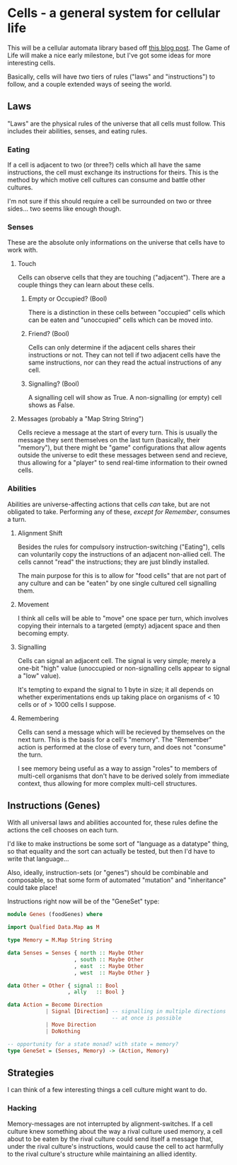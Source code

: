 * Cells - a general system for cellular life
This will be a cellular automata library based off [[http://kukuruku.co/hub/haskell/cellular-automata-using-comonads][this blog post]].
The Game of Life will make a nice early milestone, but I've got some
ideas for more interesting cells.

Basically, cells will have /two/ tiers of rules ("laws" and
"instructions") to follow, and a couple extended ways of seeing the world.
** Laws
"Laws" are the physical rules of the universe that all cells must
follow.  This includes their abilities, senses, and eating rules.
*** Eating
If a cell is adjacent to two (or three?) cells which all have the same
instructions, the cell must exchange its instructions for theirs.
This is the method by which motive cell cultures can consume and
battle other cultures.

I'm not sure if this should require a cell be surrounded on two or
three sides... two seems like enough though.
*** Senses
These are the absolute only informations on the universe that cells
have to work with.
**** Touch
Cells can observe cells that they are touching ("adjacent").  There
are a couple things they can learn about these cells.
***** Empty or Occupied? (Bool)
There is a distinction in these cells between "occupied" cells which
can be eaten and "unoccupied" cells which can be moved into.
***** Friend? (Bool)
Cells can only determine if the adjacent cells shares their
instructions or not.  They can not tell if two adjacent cells have the
same instructions, nor can they read the actual instructions of any
cell.
***** Signalling? (Bool)
A signalling cell will show as True.  A non-signalling (or empty) cell
shows as False.
**** Messages (probably a "Map String String")
Cells recieve a message at the start of every turn.  This is usually
the message they sent themselves on the last turn (basically, their
"memory"), but there might be "game" configurations that allow agents
outside the universe to edit these messages between send and recieve,
thus allowing for a "player" to send real-time information to their
owned cells.
*** Abilities
Abilities are universe-affecting actions that cells /can/ take, but
are not obligated to take.  Performing any of these, /except for
Remember/, consumes a turn.
**** Alignment Shift
Besides the rules for compulsory instruction-switching ("Eating"),
cells can voluntarily copy the instructions of an adjacent non-allied
cell.  The cells cannot "read" the instructions; they are just blindly
installed.

The main purpose for this is to allow for "food cells" that are not
part of any culture and can be "eaten" by one single cultured cell
signalling them.
**** Movement
I think all cells will be able to "move" one space per turn, which
involves copying their internals to a targeted (empty) adjacent space
and then becoming empty.
**** Signalling
Cells can signal an adjacent cell.  The signal is very simple; merely
a one-bit "high" value (unoccupied or non-signalling cells appear to
signal a "low" value).

It's tempting to expand the signal to 1 byte in size; it all depends
on whether experimentations ends up taking place on organisms of < 10
cells or of > 1000 cells I suppose.
**** Remembering
Cells can send a message which will be recieved by themselves on the
next turn.  This is the basis for a cell's "memory".  The "Remember"
action is performed at the close of every turn, and does not "consume"
the turn.

I see memory being useful as a way to assign "roles" to members of
multi-cell organisms that don't have to be derived solely from
immediate context, thus allowing for more complex multi-cell
structures.
** Instructions (Genes)
With all universal laws and abilities accounted for, these rules
define the actions the cell chooses on each turn.

I'd like to make instructions be some sort of "language as a datatype"
thing, so that equality and the sort can actually be tested, but then
I'd have to write that language...

Also, ideally, instruction-sets (or "genes") should be combinable and
composable, so that some form of automated "mutation" and
"inheritance" could take place!

Instructions right now will be of the "GeneSet" type:

#+BEGIN_SRC haskell
  module Genes (foodGenes) where

  import Qualfied Data.Map as M

  type Memory = M.Map String String

  data Senses = Senses { north :: Maybe Other
                       , south :: Maybe Other
                       , east  :: Maybe Other
                       , west  :: Maybe Other }
                       
  data Other = Other { signal :: Bool
                     , ally   :: Bool }

  data Action = Become Direction
              | Signal [Direction] -- signalling in multiple directions
                                   -- at once is possible
              | Move Direction
              | DoNothing

  -- opportunity for a state monad? with state = memory?
  type GeneSet = (Senses, Memory) -> (Action, Memory)
#+END_SRC
** Strategies
I can think of a few interesting things a cell culture might want to do.
*** Hacking
Memory-messages are not interrupted by alignment-switches.  If a cell
culture knew something about the way a rival culture used memory, a
cell about to be eaten by the rival culture could send itself a
message that, under the rival culture's instructions, would cause the
cell to act harmfully to the rival culture's structure while
maintaining an allied identity.
